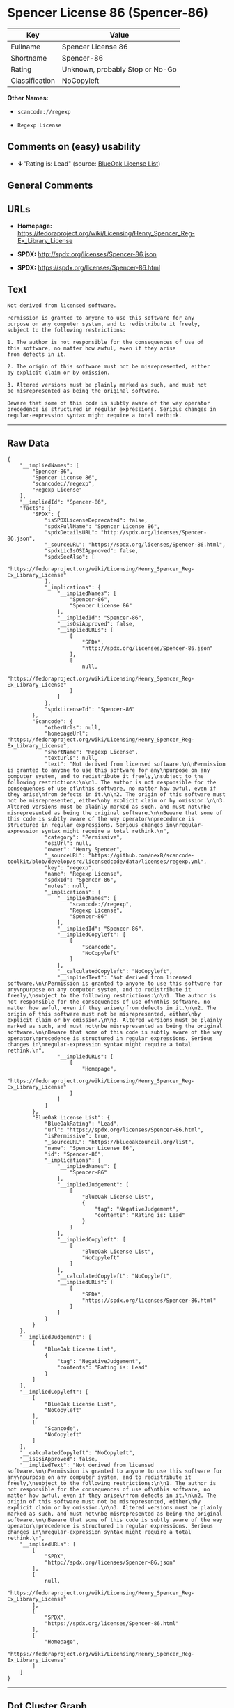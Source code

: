 * Spencer License 86 (Spencer-86)

| Key              | Value                             |
|------------------+-----------------------------------|
| Fullname         | Spencer License 86                |
| Shortname        | Spencer-86                        |
| Rating           | Unknown, probably Stop or No-Go   |
| Classification   | NoCopyleft                        |

*Other Names:*

- =scancode://regexp=

- =Regexp License=

** Comments on (easy) usability

- *↓*"Rating is: Lead" (source:
  [[https://blueoakcouncil.org/list][BlueOak License List]])

** General Comments

** URLs

- *Homepage:*
  https://fedoraproject.org/wiki/Licensing/Henry_Spencer_Reg-Ex_Library_License

- *SPDX:* http://spdx.org/licenses/Spencer-86.json

- *SPDX:* https://spdx.org/licenses/Spencer-86.html

** Text

#+BEGIN_EXAMPLE
  Not derived from licensed software.

  Permission is granted to anyone to use this software for any
  purpose on any computer system, and to redistribute it freely,
  subject to the following restrictions:

  1. The author is not responsible for the consequences of use of
  this software, no matter how awful, even if they arise
  from defects in it.

  2. The origin of this software must not be misrepresented, either
  by explicit claim or by omission.

  3. Altered versions must be plainly marked as such, and must not
  be misrepresented as being the original software.

  Beware that some of this code is subtly aware of the way operator
  precedence is structured in regular expressions. Serious changes in
  regular-expression syntax might require a total rethink.
#+END_EXAMPLE

--------------

** Raw Data

#+BEGIN_EXAMPLE
  {
      "__impliedNames": [
          "Spencer-86",
          "Spencer License 86",
          "scancode://regexp",
          "Regexp License"
      ],
      "__impliedId": "Spencer-86",
      "facts": {
          "SPDX": {
              "isSPDXLicenseDeprecated": false,
              "spdxFullName": "Spencer License 86",
              "spdxDetailsURL": "http://spdx.org/licenses/Spencer-86.json",
              "_sourceURL": "https://spdx.org/licenses/Spencer-86.html",
              "spdxLicIsOSIApproved": false,
              "spdxSeeAlso": [
                  "https://fedoraproject.org/wiki/Licensing/Henry_Spencer_Reg-Ex_Library_License"
              ],
              "_implications": {
                  "__impliedNames": [
                      "Spencer-86",
                      "Spencer License 86"
                  ],
                  "__impliedId": "Spencer-86",
                  "__isOsiApproved": false,
                  "__impliedURLs": [
                      [
                          "SPDX",
                          "http://spdx.org/licenses/Spencer-86.json"
                      ],
                      [
                          null,
                          "https://fedoraproject.org/wiki/Licensing/Henry_Spencer_Reg-Ex_Library_License"
                      ]
                  ]
              },
              "spdxLicenseId": "Spencer-86"
          },
          "Scancode": {
              "otherUrls": null,
              "homepageUrl": "https://fedoraproject.org/wiki/Licensing/Henry_Spencer_Reg-Ex_Library_License",
              "shortName": "Regexp License",
              "textUrls": null,
              "text": "Not derived from licensed software.\n\nPermission is granted to anyone to use this software for any\npurpose on any computer system, and to redistribute it freely,\nsubject to the following restrictions:\n\n1. The author is not responsible for the consequences of use of\nthis software, no matter how awful, even if they arise\nfrom defects in it.\n\n2. The origin of this software must not be misrepresented, either\nby explicit claim or by omission.\n\n3. Altered versions must be plainly marked as such, and must not\nbe misrepresented as being the original software.\n\nBeware that some of this code is subtly aware of the way operator\nprecedence is structured in regular expressions. Serious changes in\nregular-expression syntax might require a total rethink.\n",
              "category": "Permissive",
              "osiUrl": null,
              "owner": "Henry Spencer",
              "_sourceURL": "https://github.com/nexB/scancode-toolkit/blob/develop/src/licensedcode/data/licenses/regexp.yml",
              "key": "regexp",
              "name": "Regexp License",
              "spdxId": "Spencer-86",
              "notes": null,
              "_implications": {
                  "__impliedNames": [
                      "scancode://regexp",
                      "Regexp License",
                      "Spencer-86"
                  ],
                  "__impliedId": "Spencer-86",
                  "__impliedCopyleft": [
                      [
                          "Scancode",
                          "NoCopyleft"
                      ]
                  ],
                  "__calculatedCopyleft": "NoCopyleft",
                  "__impliedText": "Not derived from licensed software.\n\nPermission is granted to anyone to use this software for any\npurpose on any computer system, and to redistribute it freely,\nsubject to the following restrictions:\n\n1. The author is not responsible for the consequences of use of\nthis software, no matter how awful, even if they arise\nfrom defects in it.\n\n2. The origin of this software must not be misrepresented, either\nby explicit claim or by omission.\n\n3. Altered versions must be plainly marked as such, and must not\nbe misrepresented as being the original software.\n\nBeware that some of this code is subtly aware of the way operator\nprecedence is structured in regular expressions. Serious changes in\nregular-expression syntax might require a total rethink.\n",
                  "__impliedURLs": [
                      [
                          "Homepage",
                          "https://fedoraproject.org/wiki/Licensing/Henry_Spencer_Reg-Ex_Library_License"
                      ]
                  ]
              }
          },
          "BlueOak License List": {
              "BlueOakRating": "Lead",
              "url": "https://spdx.org/licenses/Spencer-86.html",
              "isPermissive": true,
              "_sourceURL": "https://blueoakcouncil.org/list",
              "name": "Spencer License 86",
              "id": "Spencer-86",
              "_implications": {
                  "__impliedNames": [
                      "Spencer-86"
                  ],
                  "__impliedJudgement": [
                      [
                          "BlueOak License List",
                          {
                              "tag": "NegativeJudgement",
                              "contents": "Rating is: Lead"
                          }
                      ]
                  ],
                  "__impliedCopyleft": [
                      [
                          "BlueOak License List",
                          "NoCopyleft"
                      ]
                  ],
                  "__calculatedCopyleft": "NoCopyleft",
                  "__impliedURLs": [
                      [
                          "SPDX",
                          "https://spdx.org/licenses/Spencer-86.html"
                      ]
                  ]
              }
          }
      },
      "__impliedJudgement": [
          [
              "BlueOak License List",
              {
                  "tag": "NegativeJudgement",
                  "contents": "Rating is: Lead"
              }
          ]
      ],
      "__impliedCopyleft": [
          [
              "BlueOak License List",
              "NoCopyleft"
          ],
          [
              "Scancode",
              "NoCopyleft"
          ]
      ],
      "__calculatedCopyleft": "NoCopyleft",
      "__isOsiApproved": false,
      "__impliedText": "Not derived from licensed software.\n\nPermission is granted to anyone to use this software for any\npurpose on any computer system, and to redistribute it freely,\nsubject to the following restrictions:\n\n1. The author is not responsible for the consequences of use of\nthis software, no matter how awful, even if they arise\nfrom defects in it.\n\n2. The origin of this software must not be misrepresented, either\nby explicit claim or by omission.\n\n3. Altered versions must be plainly marked as such, and must not\nbe misrepresented as being the original software.\n\nBeware that some of this code is subtly aware of the way operator\nprecedence is structured in regular expressions. Serious changes in\nregular-expression syntax might require a total rethink.\n",
      "__impliedURLs": [
          [
              "SPDX",
              "http://spdx.org/licenses/Spencer-86.json"
          ],
          [
              null,
              "https://fedoraproject.org/wiki/Licensing/Henry_Spencer_Reg-Ex_Library_License"
          ],
          [
              "SPDX",
              "https://spdx.org/licenses/Spencer-86.html"
          ],
          [
              "Homepage",
              "https://fedoraproject.org/wiki/Licensing/Henry_Spencer_Reg-Ex_Library_License"
          ]
      ]
  }
#+END_EXAMPLE

--------------

** Dot Cluster Graph

[[../dot/Spencer-86.svg]]